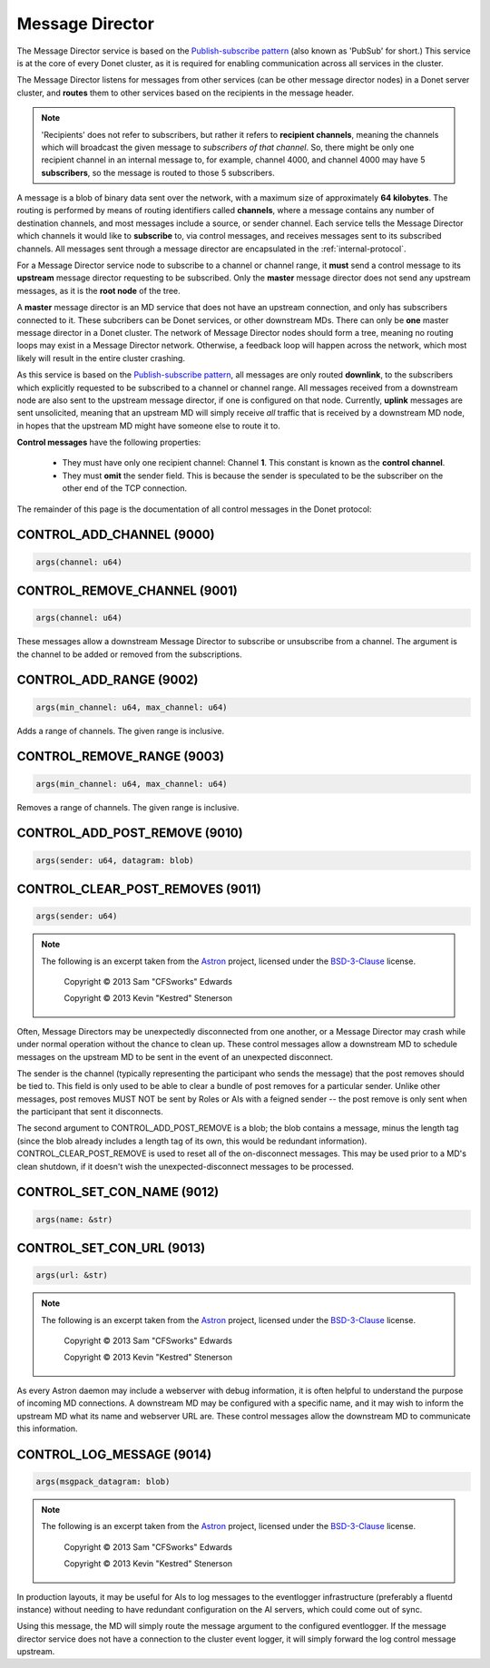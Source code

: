 ..
   This file is part of the Donet reference manual.

   Copyright (c) 2024 Max Rodriguez <me@maxrdz.com>

   Permission is granted to copy, distribute and/or modify this document
   under the terms of the GNU Free Documentation License, Version 1.3
   or any later version published by the Free Software Foundation;
   with no Invariant Sections, no Front-Cover Texts, and no Back-Cover Texts.
   A copy of the license is included in the section entitled "GNU
   Free Documentation License".

.. _messagedirector:

Message Director
================

The Message Director service is based on the `Publish-subscribe pattern`_
(also known as 'PubSub' for short.) This service is at the core of
every Donet cluster, as it is required for enabling communication
across all services in the cluster.

.. _Publish-subscribe pattern: https://en.wikipedia.org/wiki/Publish%E2%80%93subscribe_pattern

The Message Director listens for messages from other services (can be
other message director nodes) in a Donet server cluster, and
**routes** them to other services based on the recipients in the
message header.

.. note::

   'Recipients' does not refer to subscribers, but rather it refers
   to **recipient channels**, meaning the channels which will
   broadcast the given message to *subscribers of that channel*. So,
   there might be only one recipient channel in an internal message
   to, for example, channel 4000, and channel 4000 may have 5
   **subscribers**, so the message is routed to those 5 subscribers.

A message is a blob of binary data sent over the network, with a
maximum size of approximately **64 kilobytes**. The routing is
performed by means of routing identifiers called **channels**, where
a message contains any number of destination channels, and most
messages include a source, or sender channel. Each service tells the
Message Director which channels it would like to **subscribe** to,
via control messages, and receives messages sent to its subscribed
channels. All messages sent through a message director are
encapsulated in the :ref:`internal-protocol`.

For a Message Director service node to subscribe to a channel or
channel range, it **must** send a control message to its **upstream**
message director requesting to be subscribed. Only the **master**
message director does not send any upstream messages, as it is the
**root node** of the tree.

A **master** message director is an MD service that does not have an
upstream connection, and only has subscribers connected to it. These
subcribers can be Donet services, or other downstream MDs. There can
only be **one** master message director in a Donet cluster. The
network of Message Director nodes should form a tree, meaning no
routing loops may exist in a Message Director network. Otherwise, a
feedback loop will happen across the network, which most likely will
result in the entire cluster crashing.

As this service is based on the `Publish-subscribe pattern`_, all
messages are only routed **downlink**, to the subscribers which
explicitly requested to be subscribed to a channel or channel range.
All messages received from a downstream node are also sent to the
upstream message director, if one is configured on that node.
Currently, **uplink** messages are sent unsolicited, meaning that an
upstream MD will simply receive *all* traffic that is received by a
downstream MD node, in hopes that the upstream MD might have someone
else to route it to.

**Control messages** have the following properties:

   - They must have only one recipient channel: Channel **1**. This
     constant is known as the **control channel**.
   - They must **omit** the sender field. This is because the
     sender is speculated to be the subscriber on the other end
     of the TCP connection.

The remainder of this page is the documentation of all control
messages in the Donet protocol:

.. _9000:

CONTROL_ADD_CHANNEL (9000)
--------------------------

.. code-block:: rust

   args(channel: u64)

.. _9001:

CONTROL_REMOVE_CHANNEL (9001)
-----------------------------

.. code-block:: rust

   args(channel: u64)

These messages allow a downstream Message Director to subscribe or
unsubscribe from a channel. The argument is the channel to be added
or removed from the subscriptions.

.. _9002:

CONTROL_ADD_RANGE (9002)
------------------------

.. code-block:: rust

   args(min_channel: u64, max_channel: u64)

Adds a range of channels. The given range is inclusive.

.. _9003:

CONTROL_REMOVE_RANGE (9003)
---------------------------

.. code-block:: rust

   args(min_channel: u64, max_channel: u64)

Removes a range of channels. The given range is inclusive.

.. _9010:

CONTROL_ADD_POST_REMOVE (9010)
------------------------------

.. code-block:: rust

   args(sender: u64, datagram: blob)

.. _9011:

CONTROL_CLEAR_POST_REMOVES (9011)
---------------------------------

.. code-block:: rust

   args(sender: u64)

.. note::

   The following is an excerpt taken from the Astron_ project,
   licensed under the BSD-3-Clause_ license.

      Copyright © 2013 Sam "CFSworks" Edwards

      Copyright © 2013 Kevin "Kestred" Stenerson

Often, Message Directors may be unexpectedly disconnected from one
another, or a Message Director may crash while under normal operation
without the chance to clean up. These control messages allow a
downstream MD to schedule messages on the upstream MD to be sent in
the event of an unexpected disconnect.

The sender is the channel (typically representing the participant who
sends the message) that the post removes should be tied to. This
field is only used to be able to clear a bundle of post removes for a
particular sender. Unlike other messages, post removes MUST NOT be
sent by Roles or AIs with a feigned sender -- the post remove is only
sent when the participant that sent it disconnects.

The second argument to CONTROL_ADD_POST_REMOVE is a blob; the blob
contains a message, minus the length tag (since the blob already
includes a length tag of its own, this would be redundant
information). CONTROL_CLEAR_POST_REMOVE is used to reset all of the
on-disconnect messages. This may be used prior to a MD's clean
shutdown, if it doesn't wish the unexpected-disconnect messages to
be processed.

.. _9012:

CONTROL_SET_CON_NAME (9012)
---------------------------

.. code-block:: rust

   args(name: &str)

.. _9013:

CONTROL_SET_CON_URL (9013)
--------------------------

.. code-block:: rust

   args(url: &str)

.. note::

   The following is an excerpt taken from the Astron_ project,
   licensed under the BSD-3-Clause_ license.

      Copyright © 2013 Sam "CFSworks" Edwards

      Copyright © 2013 Kevin "Kestred" Stenerson

As every Astron daemon may include a webserver with debug
information, it is often helpful to understand the purpose of
incoming MD connections. A downstream MD may be configured with a
specific name, and it may wish to inform the upstream MD what its
name and webserver URL are. These control messages allow the
downstream MD to communicate this information.

.. _9014:

CONTROL_LOG_MESSAGE (9014)
---------------------------

.. code-block:: rust

   args(msgpack_datagram: blob)

.. note::

   The following is an excerpt taken from the Astron_ project,
   licensed under the BSD-3-Clause_ license.

      Copyright © 2013 Sam "CFSworks" Edwards

      Copyright © 2013 Kevin "Kestred" Stenerson

In production layouts, it may be useful for AIs to log messages to
the eventlogger infrastructure (preferably a fluentd instance)
without needing to have redundant configuration on the AI servers,
which could come out of sync.

Using this message, the MD will simply route the message argument
to the configured eventlogger. If the message director service does
not have a connection to the cluster event logger, it will simply
forward the log control message upstream.

.. _Astron: https://github.com/Astron/Astron
.. _BSD-3-Clause: https://raw.githubusercontent.com/Astron/Astron/master/LICENSE.md
